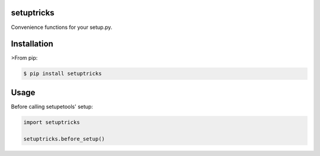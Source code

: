 setuptricks
-----------

Convenience functions for your setup.py.

|Current PyPi Version| |MIT licensed| |Travis CI Status| |Coverage
Status| |PyPi Monthly Downloads|

Installation
------------

>From pip:

.. code:: sh

    $ pip install setuptricks

Usage
-----

Before calling setupetools' setup:

.. code:: py

    import setuptricks

    setuptricks.before_setup()

.. |Current PyPi Version| image:: http://img.shields.io/pypi/v/setuptricks.svg
   :target: https://pypi.python.org/pypi/setuptricks
.. |MIT licensed| image:: http://img.shields.io/badge/license-MIT-brightgreen.svg
   :target: http://choosealicense.com/licenses/mit/
.. |Travis CI Status| image:: http://img.shields.io/travis/hayd/setuptricks.svg
   :target: https://travis-ci.org/hayd/setuptricks/builds
.. |Coverage Status| image:: http://img.shields.io/coveralls/hayd/pep8radius.svg
   :target: https://coveralls.io/r/hayd/setuptricks
.. |PyPi Monthly Downloads| image:: http://img.shields.io/pypi/dm/pep8radius.svg
   :target: https://pypi.python.org/pypi/setuptricks


